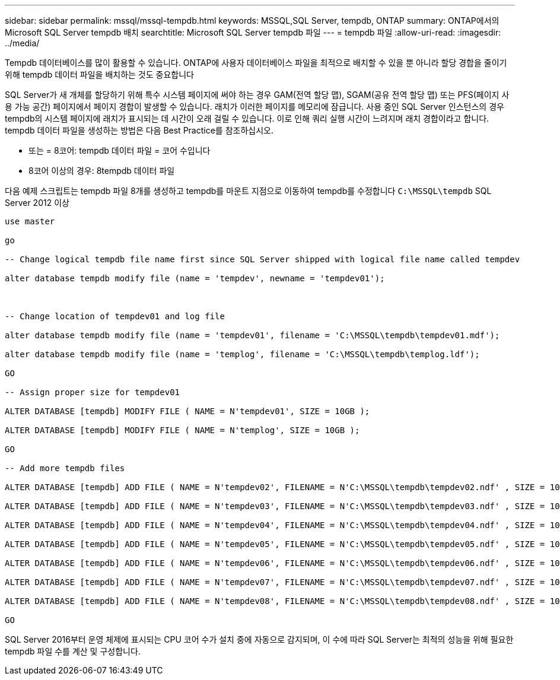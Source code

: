 ---
sidebar: sidebar 
permalink: mssql/mssql-tempdb.html 
keywords: MSSQL,SQL Server, tempdb, ONTAP 
summary: ONTAP에서의 Microsoft SQL Server tempdb 배치 
searchtitle: Microsoft SQL Server tempdb 파일 
---
= tempdb 파일
:allow-uri-read: 
:imagesdir: ../media/


[role="lead"]
Tempdb 데이터베이스를 많이 활용할 수 있습니다. ONTAP에 사용자 데이터베이스 파일을 최적으로 배치할 수 있을 뿐 아니라 할당 경합을 줄이기 위해 tempdb 데이터 파일을 배치하는 것도 중요합니다

SQL Server가 새 개체를 할당하기 위해 특수 시스템 페이지에 써야 하는 경우 GAM(전역 할당 맵), SGAM(공유 전역 할당 맵) 또는 PFS(페이지 사용 가능 공간) 페이지에서 페이지 경합이 발생할 수 있습니다. 래치가 이러한 페이지를 메모리에 잠급니다. 사용 중인 SQL Server 인스턴스의 경우 tempdb의 시스템 페이지에 래치가 표시되는 데 시간이 오래 걸릴 수 있습니다. 이로 인해 쿼리 실행 시간이 느려지며 래치 경합이라고 합니다. tempdb 데이터 파일을 생성하는 방법은 다음 Best Practice를 참조하십시오.

* 또는 = 8코어: tempdb 데이터 파일 = 코어 수입니다
* 8코어 이상의 경우: 8tempdb 데이터 파일


다음 예제 스크립트는 tempdb 파일 8개를 생성하고 tempdb를 마운트 지점으로 이동하여 tempdb를 수정합니다 `C:\MSSQL\tempdb` SQL Server 2012 이상

....
use master

go

-- Change logical tempdb file name first since SQL Server shipped with logical file name called tempdev

alter database tempdb modify file (name = 'tempdev', newname = 'tempdev01');



-- Change location of tempdev01 and log file

alter database tempdb modify file (name = 'tempdev01', filename = 'C:\MSSQL\tempdb\tempdev01.mdf');

alter database tempdb modify file (name = 'templog', filename = 'C:\MSSQL\tempdb\templog.ldf');

GO

-- Assign proper size for tempdev01

ALTER DATABASE [tempdb] MODIFY FILE ( NAME = N'tempdev01', SIZE = 10GB );

ALTER DATABASE [tempdb] MODIFY FILE ( NAME = N'templog', SIZE = 10GB );

GO

-- Add more tempdb files

ALTER DATABASE [tempdb] ADD FILE ( NAME = N'tempdev02', FILENAME = N'C:\MSSQL\tempdb\tempdev02.ndf' , SIZE = 10GB , FILEGROWTH = 10%);

ALTER DATABASE [tempdb] ADD FILE ( NAME = N'tempdev03', FILENAME = N'C:\MSSQL\tempdb\tempdev03.ndf' , SIZE = 10GB , FILEGROWTH = 10%);

ALTER DATABASE [tempdb] ADD FILE ( NAME = N'tempdev04', FILENAME = N'C:\MSSQL\tempdb\tempdev04.ndf' , SIZE = 10GB , FILEGROWTH = 10%);

ALTER DATABASE [tempdb] ADD FILE ( NAME = N'tempdev05', FILENAME = N'C:\MSSQL\tempdb\tempdev05.ndf' , SIZE = 10GB , FILEGROWTH = 10%);

ALTER DATABASE [tempdb] ADD FILE ( NAME = N'tempdev06', FILENAME = N'C:\MSSQL\tempdb\tempdev06.ndf' , SIZE = 10GB , FILEGROWTH = 10%);

ALTER DATABASE [tempdb] ADD FILE ( NAME = N'tempdev07', FILENAME = N'C:\MSSQL\tempdb\tempdev07.ndf' , SIZE = 10GB , FILEGROWTH = 10%);

ALTER DATABASE [tempdb] ADD FILE ( NAME = N'tempdev08', FILENAME = N'C:\MSSQL\tempdb\tempdev08.ndf' , SIZE = 10GB , FILEGROWTH = 10%);

GO
....
SQL Server 2016부터 운영 체제에 표시되는 CPU 코어 수가 설치 중에 자동으로 감지되며, 이 수에 따라 SQL Server는 최적의 성능을 위해 필요한 tempdb 파일 수를 계산 및 구성합니다.
